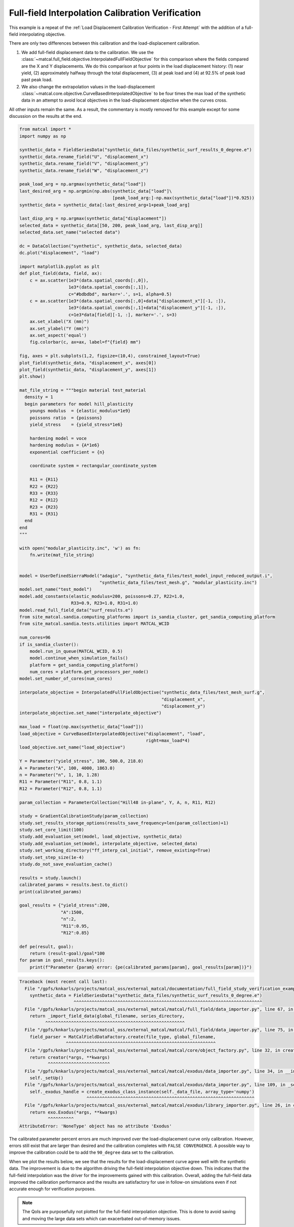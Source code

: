 
.. DO NOT EDIT.
.. THIS FILE WAS AUTOMATICALLY GENERATED BY SPHINX-GALLERY.
.. TO MAKE CHANGES, EDIT THE SOURCE PYTHON FILE:
.. "full_field_study_verification_examples/plot_w_gradient_interp_calibration_verification.py"
.. LINE NUMBERS ARE GIVEN BELOW.

.. only:: html

    .. note::
        :class: sphx-glr-download-link-note

        :ref:`Go to the end <sphx_glr_download_full_field_study_verification_examples_plot_w_gradient_interp_calibration_verification.py>`
        to download the full example code.

.. rst-class:: sphx-glr-example-title

.. _sphx_glr_full_field_study_verification_examples_plot_w_gradient_interp_calibration_verification.py:

Full-field Interpolation Calibration Verification
=================================================
This example is a repeat of the 
:ref:`Load Displacement Calibration Verification -  First Attempt`
with the addition of a full-field interpolating objective.

There are only two differences between this calibration and the 
load-displacement calibration. 

#. We add full-field displacement
   data to the calibration. We use the 
   :class:`~matcal.full_field.objective.InterpolatedFullFieldObjective`
   for this comparison where the fields compared 
   are the X and Y displacements. We do this comparison 
   at four points in the load displacement history: (1)
   near yield, (2) approximately halfway through the total displacement, 
   (3) at peak load and (4) at 92.5% of peak load past peak load.
#. We also change the extrapolation 
   values in the load-displacement 
   :class:`~matcal.core.objective.CurveBasedInterpolatedObjective`
   to be four times the max load of the synthetic data in an attempt to avoid 
   local objectives in the load-displacement objective when the curves
   cross.

All other inputs remain the same. As a result, 
the commentary is mostly removed for this example
except for some discussion on the results at the end.

.. GENERATED FROM PYTHON SOURCE LINES 30-153

.. code-block:: Python

    from matcal import *
    import numpy as np

    synthetic_data = FieldSeriesData("synthetic_data_files/synthetic_surf_results_0_degree.e")
    synthetic_data.rename_field("U", "displacement_x")
    synthetic_data.rename_field("V", "displacement_y")
    synthetic_data.rename_field("W", "displacement_z")

    peak_load_arg = np.argmax(synthetic_data["load"])
    last_desired_arg = np.argmin(np.abs(synthetic_data["load"]\
                                        [peak_load_arg:]-np.max(synthetic_data["load"])*0.925))
    synthetic_data = synthetic_data[:last_desired_arg+1+peak_load_arg]

    last_disp_arg = np.argmax(synthetic_data["displacement"])
    selected_data = synthetic_data[[50, 200, peak_load_arg, last_disp_arg]]
    selected_data.set_name("selected data")

    dc = DataCollection("synthetic", synthetic_data, selected_data)
    dc.plot("displacement", "load")

    import matplotlib.pyplot as plt
    def plot_field(data, field, ax):
        c = ax.scatter(1e3*(data.spatial_coords[:,0]), 
                       1e3*(data.spatial_coords[:,1]), 
                       c="#bdbdbd", marker='.', s=1, alpha=0.5)
        c = ax.scatter(1e3*(data.spatial_coords[:,0]+data["displacement_x"][-1, :]), 
                       1e3*(data.spatial_coords[:,1]+data["displacement_y"][-1, :]), 
                       c=1e3*data[field][-1, :], marker='.', s=3)
        ax.set_xlabel("X (mm)")
        ax.set_ylabel("Y (mm)")
        ax.set_aspect('equal')
        fig.colorbar(c, ax=ax, label=f"{field} mm")

    fig, axes = plt.subplots(1,2, figsize=(10,4), constrained_layout=True)
    plot_field(synthetic_data, "displacement_x", axes[0])
    plot_field(synthetic_data, "displacement_y", axes[1])
    plt.show()

    mat_file_string = """begin material test_material
      density = 1
      begin parameters for model hill_plasticity
        youngs modulus  = {elastic_modulus*1e9}
        poissons ratio  = {poissons}
        yield_stress    = {yield_stress*1e6}

        hardening model = voce
        hardening modulus = {A*1e6}
        exponential coefficient = {n}

        coordinate system = rectangular_coordinate_system
    
        R11 = {R11}
        R22 = {R22}
        R33 = {R33}
        R12 = {R12}
        R23 = {R23}
        R31 = {R31}
      end
    end
    """

    with open("modular_plasticity.inc", 'w') as fn:
        fn.write(mat_file_string)


    model = UserDefinedSierraModel("adagio", "synthetic_data_files/test_model_input_reduced_output.i", 
                                   "synthetic_data_files/test_mesh.g", "modular_plasticity.inc")
    model.set_name("test_model")
    model.add_constants(elastic_modulus=200, poissons=0.27, R22=1.0, 
                        R33=0.9, R23=1.0, R31=1.0)
    model.read_full_field_data("surf_results.e")
    from site_matcal.sandia.computing_platforms import is_sandia_cluster, get_sandia_computing_platform
    from site_matcal.sandia.tests.utilities import MATCAL_WCID

    num_cores=96
    if is_sandia_cluster():       
        model.run_in_queue(MATCAL_WCID, 0.5)
        model.continue_when_simulation_fails()
        platform = get_sandia_computing_platform()
        num_cores = platform.get_processors_per_node()
    model.set_number_of_cores(num_cores)

    interpolate_objective = InterpolatedFullFieldObjective("synthetic_data_files/test_mesh_surf.g", 
                                                           "displacement_x", 
                                                           "displacement_y")
    interpolate_objective.set_name("interpolate_objective")

    max_load = float(np.max(synthetic_data["load"]))
    load_objective = CurveBasedInterpolatedObjective("displacement", "load", 
                                                     right=max_load*4)
    load_objective.set_name("load_objective")

    Y = Parameter("yield_stress", 100, 500.0, 218.0)
    A = Parameter("A", 100, 4000, 1863.0)
    n = Parameter("n", 1, 10, 1.28)
    R11 = Parameter("R11", 0.8, 1.1)
    R12 = Parameter("R12", 0.8, 1.1)

    param_collection = ParameterCollection("Hill48 in-plane", Y, A, n, R11, R12)

    study = GradientCalibrationStudy(param_collection)
    study.set_results_storage_options(results_save_frequency=len(param_collection)+1)
    study.set_core_limit(100)
    study.add_evaluation_set(model, load_objective, synthetic_data)
    study.add_evaluation_set(model, interpolate_objective, selected_data)
    study.set_working_directory("ff_interp_cal_initial", remove_existing=True)
    study.set_step_size(1e-4)
    study.do_not_save_evaluation_cache()

    results = study.launch()
    calibrated_params = results.best.to_dict()
    print(calibrated_params)

    goal_results = {"yield_stress":200,
                    "A":1500,
                    "n":2,
                    "R11":0.95, 
                    "R12":0.85}

    def pe(result, goal):
        return (result-goal)/goal*100
    for param in goal_results.keys():
        print(f"Parameter {param} error: {pe(calibrated_params[param], goal_results[param])}")


.. rst-class:: sphx-glr-script-out

.. code-block:: pytb

    Traceback (most recent call last):
      File "/gpfs/knkarls/projects/matcal_oss/external_matcal/documentation/full_field_study_verification_examples/plot_w_gradient_interp_calibration_verification.py", line 33, in <module>
        synthetic_data = FieldSeriesData("synthetic_data_files/synthetic_surf_results_0_degree.e")
                         ^^^^^^^^^^^^^^^^^^^^^^^^^^^^^^^^^^^^^^^^^^^^^^^^^^^^^^^^^^^^^^^^^^^^^^^^^
      File "/gpfs/knkarls/projects/matcal_oss/external_matcal/matcal/full_field/data_importer.py", line 67, in FieldSeriesData
        return _import_field_data(global_filename, series_directory,
              ^^^^^^^^^^^^^^^^^^^^^^^^^^^^^^^^^^^^^^^^^^^^^^^^^^^^^^
      File "/gpfs/knkarls/projects/matcal_oss/external_matcal/matcal/full_field/data_importer.py", line 75, in _import_field_data
        field_parser = MatCalFieldDataFactory.create(file_type, global_filename,
                      ^^^^^^^^^^^^^^^^^^^^^^^^^^^^^^^^^^^^^^^^^^^^^^^^^^^^^^^^^^
      File "/gpfs/knkarls/projects/matcal_oss/external_matcal/matcal/core/object_factory.py", line 32, in create
        return creator(*args, **kwargs)
               ^^^^^^^^^^^^^^^^^^^^^^^^
      File "/gpfs/knkarls/projects/matcal_oss/external_matcal/matcal/exodus/data_importer.py", line 34, in __init__
        self._setUp()
      File "/gpfs/knkarls/projects/matcal_oss/external_matcal/matcal/exodus/data_importer.py", line 109, in _setUp
        self._exodus_handle = create_exodus_class_instance(self._data_file, array_type='numpy')
                              ^^^^^^^^^^^^^^^^^^^^^^^^^^^^^^^^^^^^^^^^^^^^^^^^^^^^^^^^^^^^^^^^^
      File "/gpfs/knkarls/projects/matcal_oss/external_matcal/matcal/exodus/library_importer.py", line 26, in create_exodus_class_instance
        return exo.Exodus(*args, **kwargs)
               ^^^^^^^^^^
    AttributeError: 'NoneType' object has no attribute 'Exodus'




.. GENERATED FROM PYTHON SOURCE LINES 154-186

The calibrated parameter percent errors
are much improved over the load-displacement 
curve only calibration. However, 
errors still exist that are larger 
than desired and 
the calibration completes 
with ``FALSE CONVERGENCE``.
A possible way to improve the calibration 
could be to add the ``90_degree``
data set to the calibration.

When we plot the results below, 
we see that the results for the 
load-displacement curve agree 
well with the synthetic data.
The improvement 
is due to the algorithm driving 
the full-field interpolation objective down. 
This indicates that the full-field interpolation
was the driver for the improvements gained 
with this calibration.  Overall,
adding the full-field data 
improved the calibration performance 
and the results are satisfactory for 
use in follow-on simulations even if 
not accurate enough for verification purposes.

.. note::
    The QoIs are purposefully not plotted for the
    full-field interpolation objective. 
    This is done to avoid saving and moving the large 
    data sets which can exacerbated out-of-memory issues. 

.. GENERATED FROM PYTHON SOURCE LINES 186-192

.. code-block:: Python

    import os
    init_dir = os.getcwd()
    os.chdir("ff_interp_cal_initial")
    make_standard_plots("displacement","displacement_x")
    os.chdir(init_dir)
    # sphinx_gallery_thumbnail_number = 5


.. rst-class:: sphx-glr-timing

   **Total running time of the script:** (0 minutes 0.043 seconds)


.. _sphx_glr_download_full_field_study_verification_examples_plot_w_gradient_interp_calibration_verification.py:

.. only:: html

  .. container:: sphx-glr-footer sphx-glr-footer-example

    .. container:: sphx-glr-download sphx-glr-download-jupyter

      :download:`Download Jupyter notebook: plot_w_gradient_interp_calibration_verification.ipynb <plot_w_gradient_interp_calibration_verification.ipynb>`

    .. container:: sphx-glr-download sphx-glr-download-python

      :download:`Download Python source code: plot_w_gradient_interp_calibration_verification.py <plot_w_gradient_interp_calibration_verification.py>`

    .. container:: sphx-glr-download sphx-glr-download-zip

      :download:`Download zipped: plot_w_gradient_interp_calibration_verification.zip <plot_w_gradient_interp_calibration_verification.zip>`


.. only:: html

 .. rst-class:: sphx-glr-signature

    `Gallery generated by Sphinx-Gallery <https://sphinx-gallery.github.io>`_
